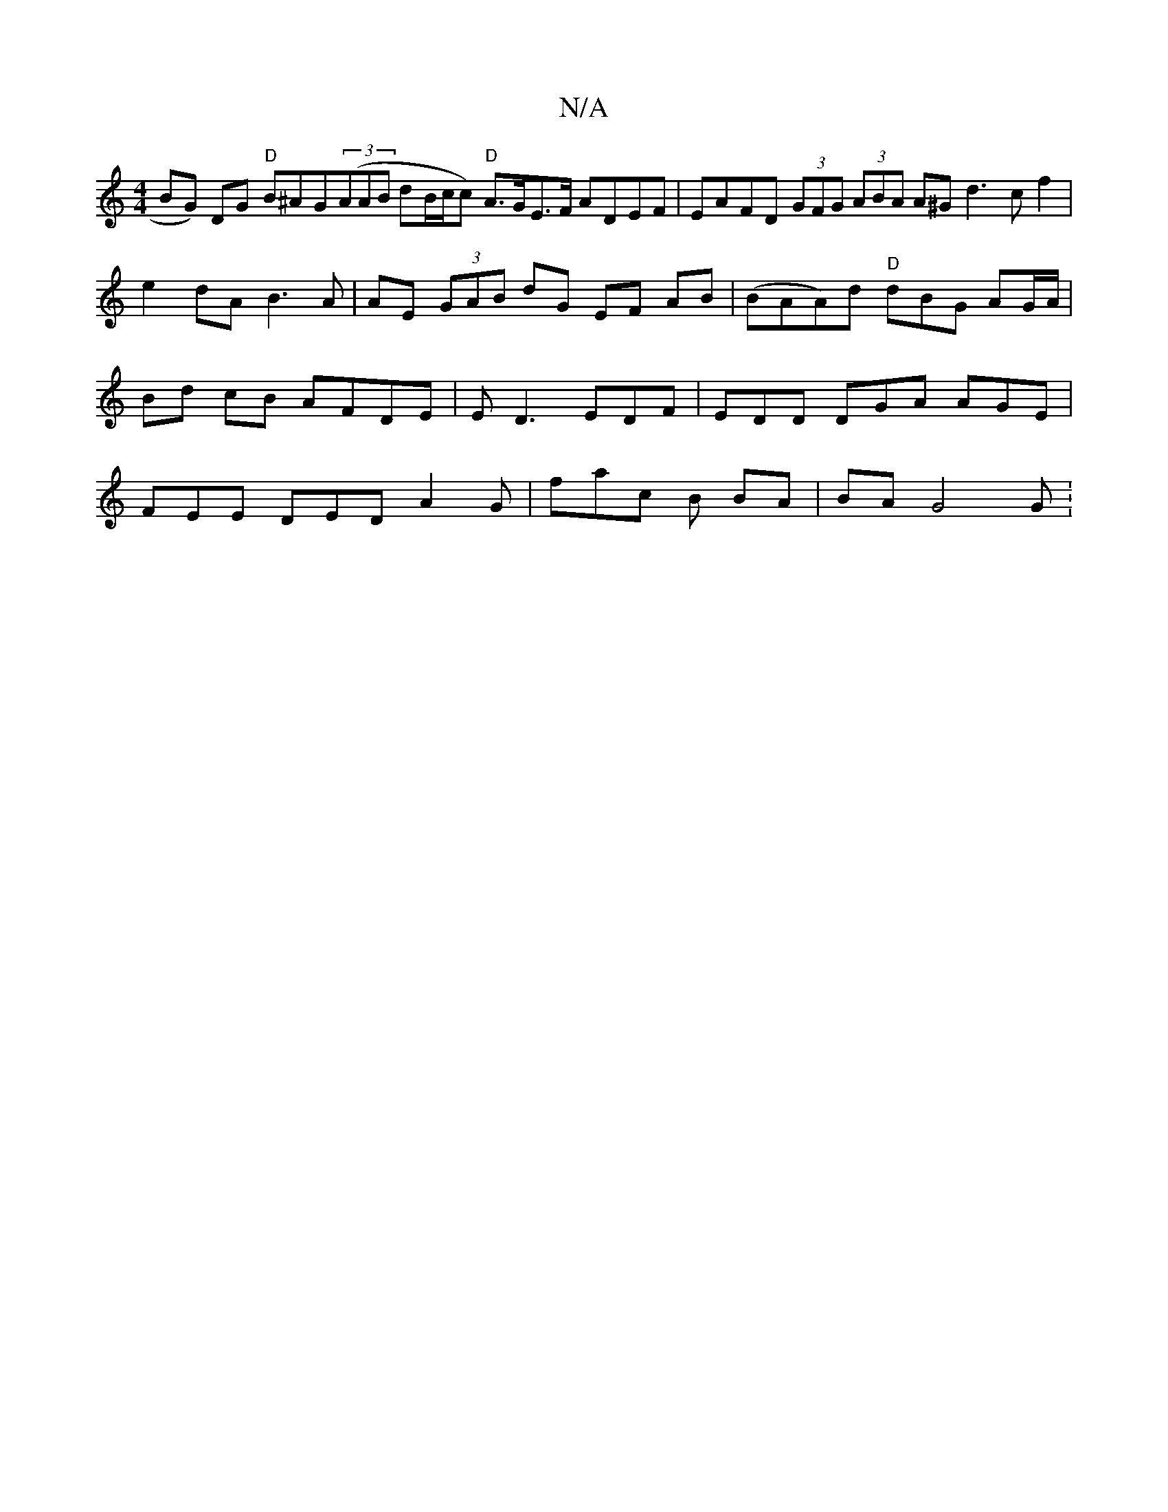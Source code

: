 X:1
T:N/A
M:4/4
R:N/A
K:Cmajor
 BG) DG "D"B^AG((3AAB dB/c/c) "D"A>GE>F ADEF | EAFD (3GFG (3ABA A^G d3c f2|e2dA B3 A | AE (3GAB dG EF AB | (BAA)d "D"dBG AG/A/ | Bd cB AFDE | ED3 EDF | EDD DGA AGE | FEE DED A2 G | fac B BA | BA G4 G: